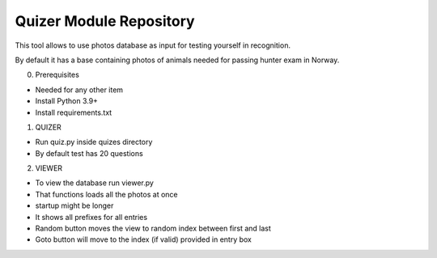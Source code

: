 Quizer Module Repository
========================

This tool allows to use photos database as input for testing yourself
in recognition.

By default it has a base containing photos of animals needed for passing hunter exam in Norway.

0. Prerequisites

- Needed for any other item
- Install Python 3.9+
- Install requirements.txt

1. QUIZER

- Run quiz.py inside quizes directory
- By default test has 20 questions

2. VIEWER

- To view the database run viewer.py
- That functions loads all the photos at once
- startup might be longer
- It shows all prefixes for all entries
- Random button moves the view to random index between first and last
- Goto button will move to the index (if valid) provided in entry box
